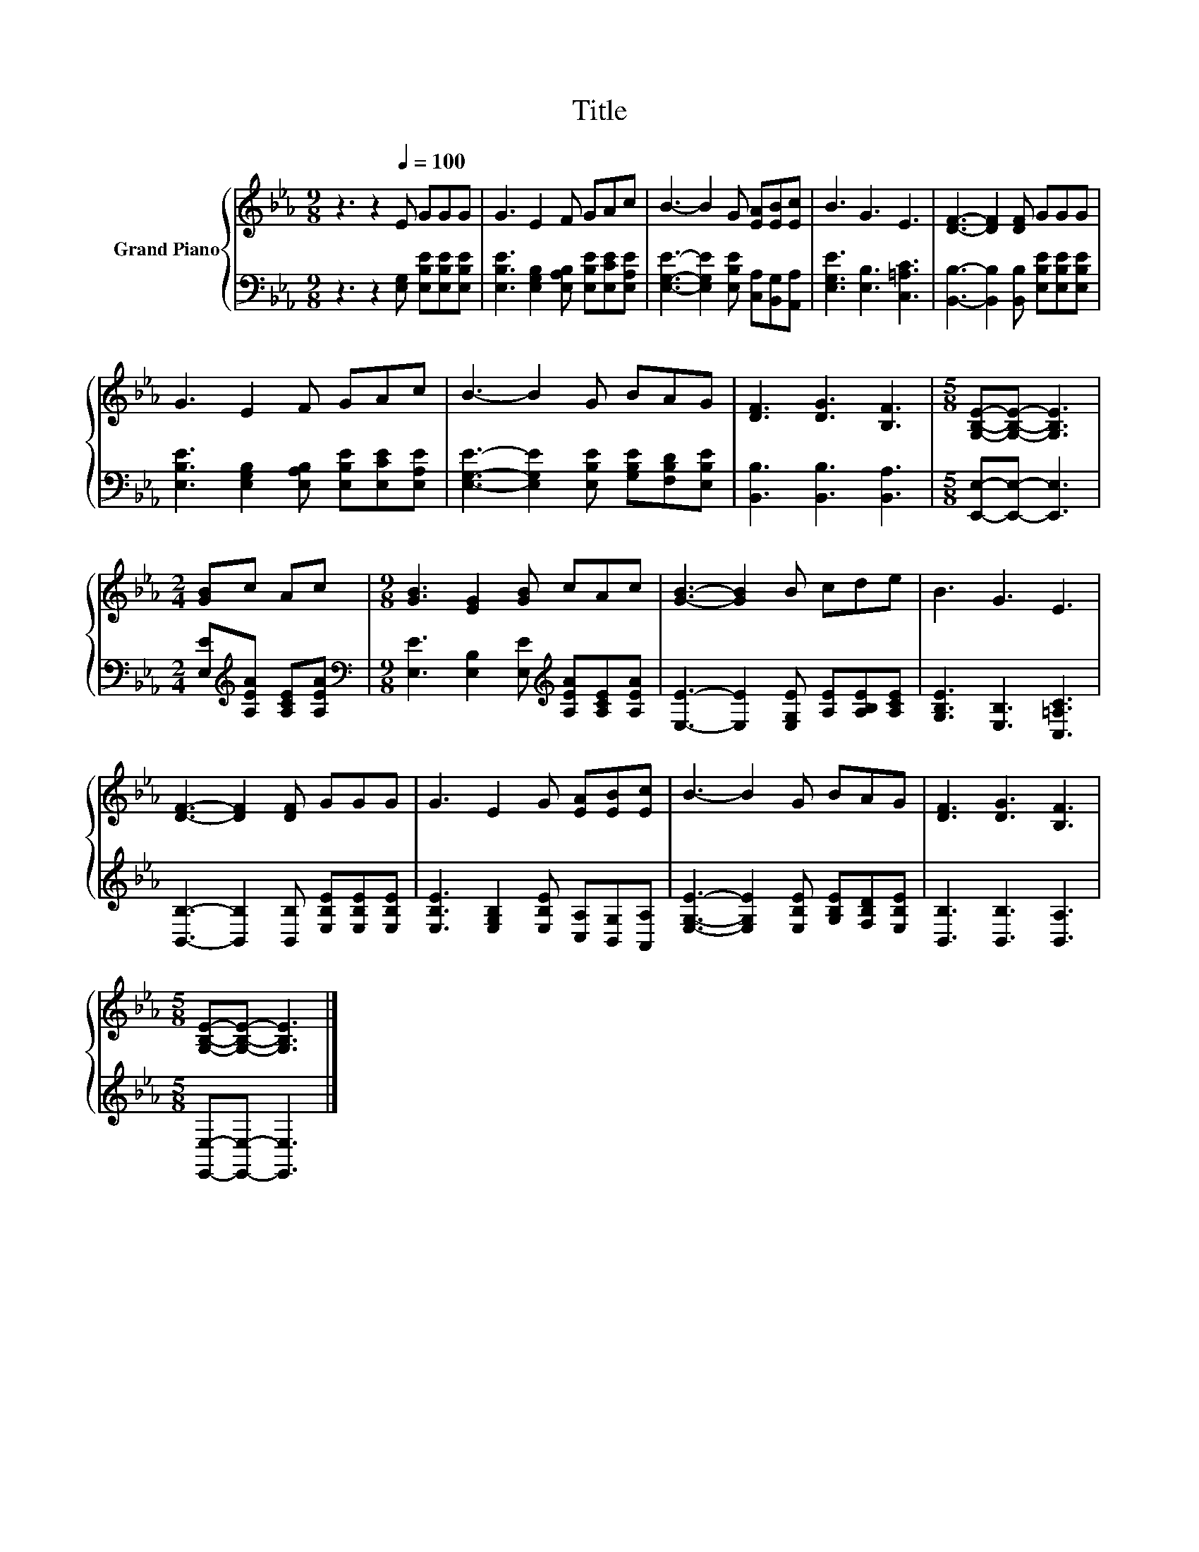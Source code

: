 X:1
T:Title
%%score { 1 | 2 }
L:1/8
M:9/8
K:Eb
V:1 treble nm="Grand Piano"
V:2 bass 
V:1
 z3 z2[Q:1/4=100] E GGG | G3 E2 F GAc | B3- B2 G [EA][EB][Ec] | B3 G3 E3 | [DF]3- [DF]2 [DF] GGG | %5
 G3 E2 F GAc | B3- B2 G BAG | [DF]3 [DG]3 [B,F]3 |[M:5/8] [G,B,E]-[G,B,E]- [G,B,E]3 | %9
[M:2/4] [GB]c Ac |[M:9/8] [GB]3 [EG]2 [GB] cAc | [GB]3- [GB]2 B cde | B3 G3 E3 | %13
 [DF]3- [DF]2 [DF] GGG | G3 E2 G [EA][EB][Ec] | B3- B2 G BAG | [DF]3 [DG]3 [B,F]3 | %17
[M:5/8] [G,B,E]-[G,B,E]- [G,B,E]3 |] %18
V:2
 z3 z2 [E,G,] [E,B,E][E,B,E][E,B,E] | [E,B,E]3 [E,G,B,]2 [E,A,B,] [E,B,E][E,CE][E,A,E] | %2
 [E,G,E]3- [E,G,E]2 [E,B,E] [C,A,][B,,G,][A,,A,] | [E,G,E]3 [E,B,]3 [C,=A,C]3 | %4
 [B,,B,]3- [B,,B,]2 [B,,B,] [E,B,E][E,B,E][E,B,E] | %5
 [E,B,E]3 [E,G,B,]2 [E,A,B,] [E,B,E][E,CE][E,A,E] | %6
 [E,G,E]3- [E,G,E]2 [E,B,E] [G,B,E][F,B,D][E,B,E] | [B,,B,]3 [B,,B,]3 [B,,A,]3 | %8
[M:5/8] [E,,E,]-[E,,E,]- [E,,E,]3 |[M:2/4] [E,E][K:treble][A,EA] [A,CE][A,EA] | %10
[M:9/8][K:bass] [E,E]3 [E,B,]2 [E,E][K:treble] [A,EA][A,CE][A,EA] | %11
 [E,E]3- [E,E]2 [E,G,E] [A,E][A,B,E][A,CE] | [G,B,E]3 [E,B,]3 [C,=A,C]3 | %13
 [B,,B,]3- [B,,B,]2 [B,,B,] [E,B,E][E,B,E][E,B,E] | %14
 [E,B,E]3 [E,G,B,]2 [E,B,E] [C,A,][B,,G,][A,,A,] | %15
 [E,G,E]3- [E,G,E]2 [E,B,E] [G,B,E][F,B,D][E,B,E] | [B,,B,]3 [B,,B,]3 [B,,A,]3 | %17
[M:5/8] [E,,E,]-[E,,E,]- [E,,E,]3 |] %18

